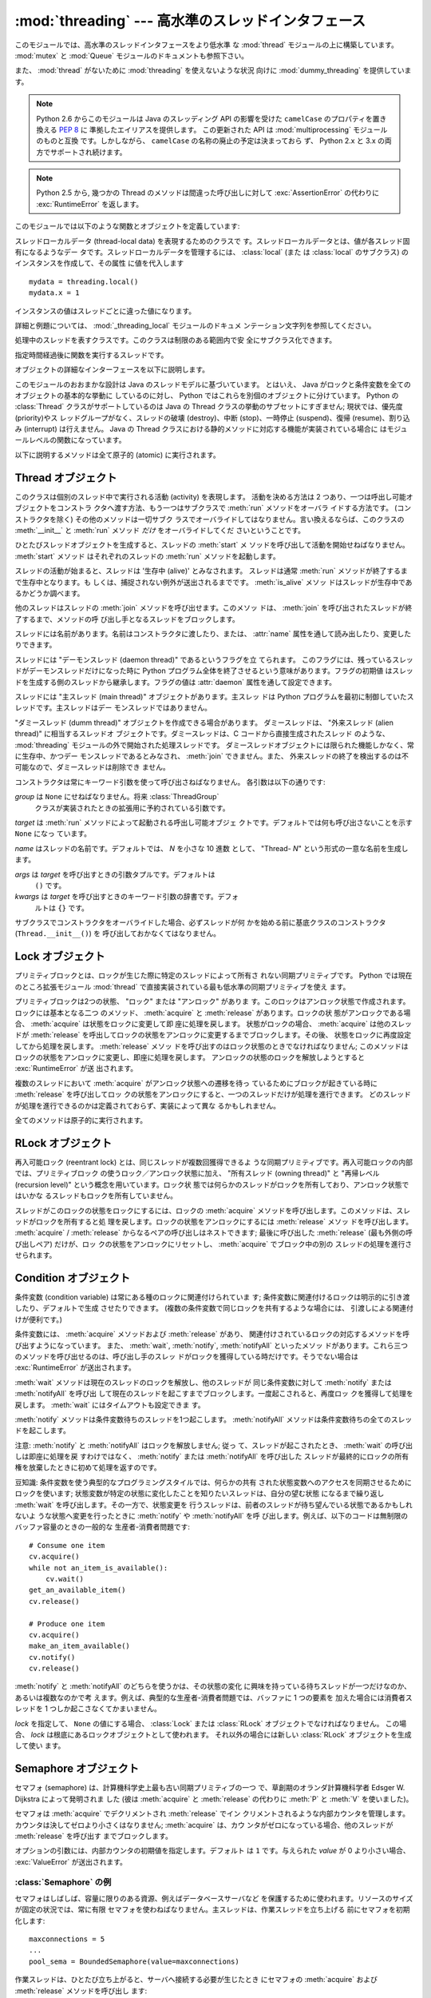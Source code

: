 :mod:`threading` --- 高水準のスレッドインタフェース
===================================================

.. module:: threading
   :synopsis: 高水準のスレッドインタフェース


このモジュールでは、高水準のスレッドインタフェースをより低水準
な :mod:`thread` モジュールの上に構築しています。
:mod:`mutex` と :mod:`Queue` モジュールのドキュメントも参照下さい。

また、 :mod:`thread` がないために :mod:`threading` を使えないような状況
向けに :mod:`dummy_threading` を提供しています。

.. note::

   Python 2.6 からこのモジュールは Java のスレッディング
   API の影響を受けた ``camelCase`` のプロパティを置き換える :pep:`8` に
   準拠したエイリアスを提供します。
   この更新された API は :mod:`multiprocessing` モジュールのものと互換
   です。しかしながら、 ``camelCase`` の名称の廃止の予定は決まっておら
   ず、 Python 2.x と 3.x の両方でサポートされ続けます。

.. note::

   Python 2.5 から, 幾つかの Thread のメソッドは間違った呼び出しに対して
   :exc:`AssertionError` の代わりに :exc:`RuntimeError` を返します。

このモジュールでは以下のような関数とオブジェクトを定義しています:

.. function:: active_count()
              activeCount()

   生存中の :class:`Thread` オブジェクトの数を返します。この数は
   :func:`.enumerate` の返すリストの長さと同じです。


.. function:: Condition()
   :noindex:

   新しい条件変数 (condition variable) オブジェクトを返すファクトリ関数です。
   条件変数を使うと、ある複数のスレッドを別のスレッドの通知があるまで待機させられます。


.. function:: current_thread()
              currentThread()

   関数を呼び出している処理のスレッドに対応する :class:`Thread` オブジェ
   クトを返します。関数を呼び出している処理のスレッドが
   :mod:`threading` モジュールで生成したものでない場合、限定的な機能し
   かもたないダミースレッドオブジェクトを返します。


.. function:: enumerate()

   現在、生存中の :class:`Thread` オブジェクト全てのリストを返します。
   リストには、デーモンスレッド (daemonic thread)、
   :func:`current_thread` の生成するダミースレッドオブジェクト、そして
   主スレッドが入ります。終了したスレッドとまだ開始していないスレッド
   は入りません。


.. function:: Event()
   :noindex:

   新たなイベントオブジェクトを返すファクトリ関数です。イベントは
   :meth:`~Event.set` メソッドを使うと :const:`True` に、 :meth:`clear` メソッ
   ドを使うと :const:`False` にセットされるようなフラグを管理します。
   :meth:`wait` メソッドは、全てのフラグが真になるまでブロックするよ
   うになっています。


.. class:: local

   スレッドローカルデータ (thread-local data) を表現するためのクラスで
   す。スレッドローカルデータとは、値が各スレッド固有になるようなデー
   タです。スレッドローカルデータを管理するには、 :class:`local` (また
   は :class:`local` のサブクラス) のインスタンスを作成して、その属性
   に値を代入します ::

      mydata = threading.local()
      mydata.x = 1

   インスタンスの値はスレッドごとに違った値になります。

   詳細と例題については、 :mod:`_threading_local` モジュールのドキュメ
   ンテーション文字列を参照してください。

   .. versionadded:: 2.4


.. function:: Lock()

   新しいプリミティブロック (primitive lock) オブジェクトを返すファク
   トリ関数です。スレッドが一度プリミティブロックを獲得すると、それ以
   後のロック獲得の試みはロックが解放されるまでブロックします。どのス
   レッドでもロックを解放できます。


.. function:: RLock()

   新しい再入可能ロックオブジェクトを返すファクトリ関数です。再入可能
   ロックはそれを獲得したスレッドによって解放されなければなりません。
   いったんスレッドが再入可能ロックを獲得すると、同じスレッドはブロッ
   クされずにもう一度それを獲得できます ;
   そのスレッドは獲得した回数だけ解放しなければいけません。


.. function:: Semaphore([value])
   :noindex:

   新しいセマフォ (semaphore) オブジェクトを返すファクトリ関数です。セ
   マフォは、 :meth:`release` を呼び出した数から :meth:`acquire` を呼
   び出した数を引き、初期値を足した値を表すカウンタを管理します。
   :meth:`acquire` メソッドは、カウンタの値を負にせずに処理を戻せるま
   で必要ならば処理をブロックします。 *value* を指定しない場合、デフォ
   ルトの値は 1 になります。


.. function:: BoundedSemaphore([value])

   新しい有限セマフォ (bounded semaphore) オブジェクトを返すファクトリ
   関数です。有限セマフォは、現在の値が初期値を超過しないようチェック
   を行います。超過を起こした場合、 :exc:`ValueError` を送出します。た
   いていの場合、セマフォは限られた容量のリソースを保護するために使わ
   れるものです。従って、あまりにも頻繁なセマフォの解放はバグが生じて
   いるしるしです。 *value* を指定しない場合、デフォルトの値は 1 にな
   ります。


.. class:: Thread

   処理中のスレッドを表すクラスです。このクラスは制限のある範囲内で安
   全にサブクラス化できます。


.. class:: Timer

   指定時間経過後に関数を実行するスレッドです。


.. function:: settrace(func)

   .. index:: single: trace function

   :mod:`threading` モジュールを使って開始した全てのスレッドにトレース
   関数を設定します。 *func* は各スレッドの :meth:`run` を呼び出す前に
   スレッドの :func:`sys.settrace` に渡されます。

   .. versionadded:: 2.3


.. function:: setprofile(func)

   .. index:: single: profile function

   :mod:`threading` モジュールを使って開始した全てのスレッドにプロファ
   イル関数を設定します。 *func* は各スレッドの :meth:`run` を呼び出す
   前にスレッドの :func:`sys.settrace` に渡されます。

   .. versionadded:: 2.3


.. function:: stack_size([size])

   新しいスレッドが作られる際に使われるスレッドのスタックサイズを返し
   ます。オプションの *size* 引数は次に作られるスレッドに対するスタッ
   クサイズを指定するものですが、 0 (プラットフォームまたは設定された
   デフォルト) または少なくとも 32,768 (32kB) であるような正の整数でな
   ければなりません。もしスタックサイズの変更がサポートされていなけれ
   ば :exc:`ThreadError` が送出されます。また指定されたスタックサイズ
   が条件を満たしていなければ :exc:`ValueError` が送出されスタックサイ
   ズは変更されないままになります。 32kB は今のところインタプリタ自体
   に十分なスタックスペースを保証するための値としてサポートされる最小
   のスタックサイズです。プラットフォームによってはスタックサイズの値
   に固有の制限が課されることもあります。たとえば 32kB より大きな最小
   スタックサイズを要求されたり、システムメモリサイズの倍数の割り当て
   を要求されるなどです - より詳しい情報はプラットフォームごとの文書で
   確認してください (4kB ページは一般的ですので、情報が見当たらないと
   きには 4096 の倍数を指定しておくといいかもしれません)。利用可能 :
   Windows, POSIX スレッドのあるシステム。

   .. versionadded:: 2.5

オブジェクトの詳細なインターフェースを以下に説明します。

このモジュールのおおまかな設計は Java のスレッドモデルに基づいています。
とはいえ、 Java がロックと条件変数を全てのオブジェクトの基本的な挙動に
しているのに対し、 Python ではこれらを別個のオブジェクトに分けています。
Python の :class:`Thread` クラスがサポートしているのは Java の Thread
クラスの挙動のサブセットにすぎません; 現状では、優先度 (priority)やス
レッドグループがなく、スレッドの破壊 (destroy)、中断 (stop)、一時停止
(suspend)、復帰 (resume)、割り込み (interrupt) は行えません。 Java の
Thread クラスにおける静的メソッドに対応する機能が実装されている場合に
はモジュールレベルの関数になっています。

以下に説明するメソッドは全て原子的 (atomic) に実行されます。


.. _thread-objects:

Thread オブジェクト
-------------------

このクラスは個別のスレッド中で実行される活動 (activity) を表現します。
活動を決める方法は 2 つあり、一つは呼出し可能オブジェクトをコンストラ
クタへ渡す方法、もう一つはサブクラスで :meth:`run` メソッドをオーバラ
イドする方法です。 (コンストラクタを除く) その他のメソッドは一切サブク
ラスでオーバライドしてはなりません。言い換えるならば、このクラスの
:meth:`__init__` と :meth:`run` メソッド *だけ* をオーバライドしてくだ
さいということです。

ひとたびスレッドオブジェクトを生成すると、スレッドの :meth:`start` メ
ソッドを呼び出して活動を開始せねばなりません。 :meth:`start` メソッド
はそれぞれのスレッドの :meth:`run` メソッドを起動します。

スレッドの活動が始まると、スレッドは '生存中 (alive)' とみなされます。
スレッドは通常 :meth:`run` メソッドが終了するまで生存中となります。も
しくは、捕捉されない例外が送出されるまでです。 :meth:`is_alive` メソッ
ドはスレッドが生存中であるかどうか調べます。

他のスレッドはスレッドの :meth:`join` メソッドを呼び出せます。このメソッ
ドは、 :meth:`join` を呼び出されたスレッドが終了するまで、メソッドの呼
び出し手となるスレッドをブロックします。

スレッドには名前があります。名前はコンストラクタに渡したり、または、
:attr:`name` 属性を通して読み出したり、変更したりできます。

スレッドには "デーモンスレッド (daemon thread)" であるというフラグを立
てられます。
このフラグには、残っているスレッドがデーモンスレッドだけになった時に
Python プログラム全体を終了させるという意味があります。フラグの初期値
はスレッドを生成する側のスレッドから継承します。フラグの値は
:attr:`daemon` 属性を通して設定できます。

スレッドには "主スレッド (main thread)" オブジェクトがあります。主スレッ
ドは Python プログラムを最初に制御していたスレッドです。主スレッドはデー
モンスレッドではありません。

"ダミースレッド (dumm thread)" オブジェクトを作成できる場合があります。
ダミースレッドは、 "外来スレッド (alien thread)" に相当するスレッドオ
ブジェクトです。ダミースレッドは、C コードから直接生成されたスレッド
のような、 :mod:`threading` モジュールの外で開始された処理スレッドです。
ダミースレッドオブジェクトには限られた機能しかなく、常に生存中、かつデー
モンスレッドであるとみなされ、 :meth:`join` できません。また、
外来スレッドの終了を検出するのは不可能なので、ダミースレッドは削除でき
ません。


.. class:: Thread(group=None, target=None, name=None, args=(), kwargs={})

   コンストラクタは常にキーワード引数を使って呼び出さねばなりません。
   各引数は以下の通りです:

   *group* は ``None`` にせねばなりません。将来 :class:`ThreadGroup`
    クラスが実装されたときの拡張用に予約されている引数です。

   *target* は :meth:`run` メソッドによって起動される呼出し可能オブジェ
   クトです。デフォルトでは何も呼び出さないことを示す ``None`` になっ
   ています。

   *name* はスレッドの名前です。デフォルトでは、 *N* を小さな 10 進数
   として、 "Thread- *N*" という形式の一意な名前を生成します。

   *args* は *target* を呼び出すときの引数タプルです。デフォルトは
    ``()`` です。

   *kwargs* は *target* を呼び出すときのキーワード引数の辞書です。デフォ
    ルトは ``{}`` です。

   サブクラスでコンストラクタをオーバライドした場合、必ずスレッドが何
   かを始める前に基底クラスのコンストラクタ (``Thread.__init__()``) を
   呼び出しておかなくてはなりません。


   .. method:: start()

      スレッドの活動を開始します。
       
      このメソッドは、スレッドオブジェクトあたり一度しか呼び出してはなり
      ません。 :meth:`start` は、オブジェクトの :meth:`run` メソッドが個
      別の処理スレッド中で呼び出されるように調整します。
       
      同じスレッドオブジェクトに対し、このメソッドを2回以上呼び出した場合、
      :exc:`RuntimeException` を送出します。


   .. method:: run()

      スレッドの活動をもたらすメソッドです。
    
      このメソッドはサブクラスでオーバライドできます。標準の :meth:`run`
      メソッドでは、オブジェクトのコンストラクタの *target* 引数に呼び出
      し可能オブジェクトを指定した場合、 *args* および *kwargs* の引数列
      およびキーワード引数とともに呼び出します。


   .. method:: join([timeout])

      スレッドが終了するまで待機します。このメソッドは、 :meth:`join` を
      呼び出されたスレッドが、正常終了あるいは処理されない例外によって終
      了するか、オプションのタイムアウトが発生するまで、メソッドの呼び出
      し手となるスレッドをブロックします。
    
      *timeout* 引数を指定して、 ``None`` 以外の値にする場合、タイムアウ
      トを秒 (または端数秒) を表す浮動小数点数でなければなりません。
      :meth:`join` はいつでも ``None`` を返すので、 :meth:`isAlive` を呼
      び出してタイムアウトしたかどうかを確認しなければなりません。もしス
      レッドがまだ生存中であれば、 :meth:`join` はタイムアウトしています。
    
      *timeout* が指定されないかまたは ``None`` であるときは、この操作は
      スレッドが終了するまでブロックします。
    
      一つのスレッドに対して何度でも :meth:`join` できます。
    
      実行中のスレッドに対し、 :meth:`join` を呼び出そうとすると、デッド
      ロックを引き起こすため、 :exc:`RuntimeError` が送出されます。
      スレッドが開始される前に :meth:`join` を呼び出そうとしても、同じ例
      外が送出されます。


   .. method:: getName()
               setNmae()
    
      :attr:`~Thread.name` に対応する、旧式の API です。


   .. attribute:: name

      識別のためにのみ用いられる文字列です。名前には機能上の意味づけ
      (semantics) はありません。複数のスレッドに同じ名前をつけてもかまい
      ません。名前の初期値はコンストラクタで設定されます。


   .. attribute:: ident

      'スレッド識別子' 、または、スレッドが開始されていなければ ``None``
      です。非ゼロの整数です。 :func:`thread.get_ident()` 関数を参照下さ
      い。スレッド識別子は、スレッドが終了した後、新たなスレッドが生成さ
      れた場合、再利用され得ます。スレッド識別子は、スレッドが終了した後
      でも利用できます。

      .. versionadded:: 2.6


   .. method:: is_alive()
               isAlive()

      スレッドが生存中かどうかを返します。
    
      このメソッドは :meth:`run` メソッドが起動した直後から
      その :meth:`run` メソッドが終了するまでの間 ``True`` を返します。
      モジュール関数、 :func:`enumerate` は、全ての生存中のスレッドのリス
      トを返します。


   .. method:: isDaemon()
               setDaemon()

      :attr:`~Thread.daemon` に対応する、旧式の API です。


   .. attribute:: Thread.daemon

      スレッドのデーモンフラグです。このフラグは :meth:`start` の呼び出し
      前に設定されなければなりません。さもなくば、 :exc:`RuntimeError` が
      送出されます。


      初期値は生成側のスレッドから継承されます。

      デーモンでない生存中のスレッドが全てなくなると、 Python プログラム全体が終了します。


.. _lock-objects:

Lock オブジェクト
-----------------

プリミティブロックとは、ロックが生じた際に特定のスレッドによって所有さ
れない同期プリミティブです。 Python では現在のところ拡張モジュール
:mod:`thread` で直接実装されている最も低水準の同期プリミティブを使え
ます。

プリミティブロックは2つの状態、 "ロック" または "アンロック" がありま
す。このロックはアンロック状態で作成されます。ロックには基本となる二つ
のメソッド、 :meth:`acquire` と :meth:`release` があります。ロックの状
態がアンロックである場合、 :meth:`acquire` は状態をロックに変更して即
座に処理を戻します。
状態がロックの場合、 :meth:`acquire` は他のスレッドが :meth:`release`
を呼出してロックの状態をアンロックに変更するまでブロックします。その後、
状態をロックに再度設定してから処理を戻します。 :meth:`release` メソッ
ドを呼び出すのはロック状態のときでなければなりません; このメソッドは
ロックの状態をアンロックに変更し、即座に処理を戻します。
アンロックの状態のロックを解放しようとすると :exc:`RuntimeError` が送
出されます。

複数のスレッドにおいて :meth:`acquire` がアンロック状態への遷移を待っ
ているためにブロックが起きている時に :meth:`release` を呼び出してロッ
クの状態をアンロックにすると、一つのスレッドだけが処理を進行できます。
どのスレッドが処理を進行できるのかは定義されておらず、実装によって異な
るかもしれません。

全てのメソッドは原子的に実行されます。


.. method:: Lock.acquire([blocking=1])

   ブロックあり、またはブロックなしでロックを獲得します。

   引数なしで呼び出した場合、ロックの状態がアンロックになるまでブロッ
   クし、その後状態をロックにセットして真値を返します。

   引数 *blocking* の値を真にして呼び出した場合、引数なしで呼び出した
   ときと同じことを行ない、Trueを返します。

   引数 *blocking* の値を偽にして呼び出すとブロックしません。引数なし
   で呼び出した場合にブロックするような状況であった場合には直ちに偽を
   返します。それ以外の場合には、引数なしで呼び出したときと同じ処理を
   行い真を返します。


.. method:: Lock.release()

   ロックを解放します。

   ロックの状態がロックのとき、状態をアンロックにリセットして処理を戻
   します。他のスレッドがロックがアンロック状態になるのを待ってブロッ
   クしている場合、ただ一つのスレッドだけが処理を継続できるようにしま
   す。

   ロックがアンロック状態のとき、このメソッドを呼び出してはなりません。

   戻り値はありません。


.. _rlock-objects:

RLock オブジェクト
------------------

再入可能ロック (reentrant lock) とは、同じスレッドが複数回獲得できるよ
うな同期プリミティブです。再入可能ロックの内部では、プリミティブロック
の使うロック／アンロック状態に加え、 "所有スレッド (owning thread)"
と "再帰レベル (recursion level)" という概念を用いています。ロック状
態では何らかのスレッドがロックを所有しており、アンロック状態ではいかな
るスレッドもロックを所有していません。

スレッドがこのロックの状態をロックにするには、ロックの :meth:`acquire`
メソッドを呼び出します。このメソッドは、スレッドがロックを所有すると処
理を戻します。ロックの状態をアンロックにするには :meth:`release` メソッ
ドを呼び出します。
:meth:`acquire` / :meth:`release` からなるペアの呼び出しはネストできます;
最後に呼び出した :meth:`release` (最も外側の呼び出しペア) だけが、ロッ
クの状態をアンロックにリセットし、 :meth:`acquire` でブロック中の別の
スレッドの処理を進行させられます。


.. method:: RLock.acquire([blocking=1])

   ブロックあり、またはブロックなしでロックを獲得します。

   引数なしで呼び出した場合: スレッドが既にロックを所有している場合、
   再帰レベルをインクリメントして即座に処理を戻します。
   それ以外の場合、他のスレッドがロックを所有していれば、そのロックの
   状態がアンロックになるまでブロックします。その後、ロックの状態がア
   ンロックになる (いかなるスレッドもロックを所有しない状態になる) と、
   ロックの所有権を獲得し、再帰レベルを 1 にセットして処理を戻します。
   ロックの状態がアンロックになるのを待っているスレッドが複数ある場合、
   その中の一つだけがロックの所有権を獲得できます。この場合、戻り値は
   ありません。

   *blocking* 引数の値を真にした場合、引数なしで呼び出した場合と同じ処
    理を行って真を返します。

   *blocking* 引数の値を偽にした場合、ブロックしません。引数なしで呼び
   出した場合にブロックするような状況であった場合には直ちに偽を返しま
   す。それ以外の場合には、引数なしで呼び出したときと同じ処理を行い真
   を返します。


.. method:: RLock.release()

   再帰レベルをデクリメントしてロックを解放します。デクリメント後に再
   帰レベルがゼロになった場合、ロックの状態をアンロック (いかなるスレッ
   ドにも所有されていない状態) にリセットし、ロックの状態がアンロック
   になるのを待ってブロックしているスレッドがある場合にはその中のただ
   一つだけが処理を進行できるようにします。デクリメント後も再帰レベル
   がゼロでない場合、ロックの状態はロックのままで、呼び出し手のスレッ
   ドに所有されたままになります。

   呼び出し手のスレッドがロックを所有しているときにのみこのメソッドを
   呼び出してください。ロックの状態がアンロックの時にこのメソッドを呼
   び出すと、 :exc:`RuntimeError` が送出されます。

   戻り値はありません。


.. _condition-objects:

Condition オブジェクト
----------------------

条件変数 (condition variable) は常にある種のロックに関連付けられていま
す; 条件変数に関連付けるロックは明示的に引き渡したり、デフォルトで生成
させたりできます。 (複数の条件変数で同じロックを共有するような場合には、
引渡しによる関連付けが便利です。)

条件変数には、 :meth:`acquire` メソッドおよび :meth:`release` があり、
関連付けされているロックの対応するメソッドを呼び出すようになっています。
また、 :meth:`wait`, :meth:`notify`,  :meth:`notifyAll` といったメソッ
ドがあります。これら三つのメソッドを呼び出せるのは、呼び出し手のスレッ
ドがロックを獲得している時だけです。そうでない場合は
:exc:`RuntimeError` が送出されます。

:meth:`wait` メソッドは現在のスレッドのロックを解放し、他のスレッドが
同じ条件変数に対して :meth:`notify` または :meth:`notifyAll` を呼び出
して現在のスレッドを起こすまでブロックします。一度起こされると、再度ロッ
クを獲得して処理を戻します。 :meth:`wait` にはタイムアウトも設定できま
す。

:meth:`notify` メソッドは条件変数待ちのスレッドを1つ起こします。
:meth:`notifyAll` メソッドは条件変数待ちの全てのスレッドを起こします。

注意: :meth:`notify` と :meth:`notifyAll` はロックを解放しません; 従っ
て、スレッドが起こされたとき、 :meth:`wait` の呼び出しは即座に処理を戻
すわけではなく、 :meth:`notify` または :meth:`notifyAll` を呼び出した
スレッドが最終的にロックの所有権を放棄したときに初めて処理を返すのです。

豆知識: 条件変数を使う典型的なプログラミングスタイルでは、何らかの共有
された状態変数へのアクセスを同期させるためにロックを使います;
状態変数が特定の状態に変化したことを知りたいスレッドは、自分の望む状態
になるまで繰り返し :meth:`wait` を呼び出します。その一方で、状態変更を
行うスレッドは、前者のスレッドが待ち望んでいる状態であるかもしれないよ
うな状態へ変更を行ったときに :meth:`notify` や :meth:`notifyAll` を呼
び出します。例えば、以下のコードは無制限のバッファ容量のときの一般的な
生産者-消費者問題です::

   # Consume one item
   cv.acquire()
   while not an_item_is_available():
       cv.wait()
   get_an_available_item()
   cv.release()

   # Produce one item
   cv.acquire()
   make_an_item_available()
   cv.notify()
   cv.release()

:meth:`notify` と :meth:`notifyAll` のどちらを使うかは、その状態の変化
に興味を持っている待ちスレッドが一つだけなのか、あるいは複数なのかで考
えます。例えば、典型的な生産者-消費者問題では、バッファに 1 つの要素を
加えた場合には消費者スレッドを 1 つしか起こさなくてかまいません。


.. class:: Condition([lock])

   *lock* を指定して、 ``None`` の値にする場合、 :class:`Lock` または
   :class:`RLock` オブジェクトでなければなりません。
   この場合、 *lock* は根底にあるロックオブジェクトとして使われます。
   それ以外の場合には新しい :class:`RLock` オブジェクトを生成して使い
   ます。

   .. method:: acquire(*args)

      根底にあるロックを獲得します。このメソッドは根底にあるロックの対応
      するメソッドを呼び出します。そのメソッドの戻り値を返します。

   .. method:: release()

      根底にあるロックを解放します。このメソッドは根底にあるロックの対応
      するメソッドを呼び出します。戻り値はありません。

   .. method:: wait([timeout])

      通知 (notify) を受けるか、タイムアウトするまで待機します。
      呼び出し手のスレッドがロックを獲得していないときにこのメソッドを呼
      び出すと :exc:`RuntimeError` が送出されます。

      このメソッドは根底にあるロックを解放し、他のスレッドが同じ条件変数
      に対して :meth:`notify` または :meth:`notifyAll` を呼び出して現在の
      スレッドを起こすか、オプションのタイムアウトが発生するまでブロック
      します。一度スレッドが起こされると、再度ロックを獲得して処理を戻し
      ます。

      *timeout* 引数を指定して、 ``None`` 以外の値にする場合、タイムアウト
       を秒 (または端数秒) を表す浮動小数点数でなければなりません。

      根底にあるロックが :class:`RLock` である場合、 :meth:`release` メソッ
      ドではロックは解放されません。というのも、ロックが再帰的に複数回獲
      得されている場合には、 :meth:`release` によって実際にアンロックが行
      われないかもしれないからです。その代わり、ロックが再帰的に複数回獲
      得されていても確実にアンロックを行える :class:`RLock` クラスの内部
      インタフェースを使います。その後ロックを再獲得する時に、もう一つの
      内部インタフェースを使ってロックの再帰レベルを復帰します。

   .. method:: notify()
    
      この条件変数を待っているスレッドがあれば、そのスレッドを起こします。
      呼び出し手のスレッドがロックを獲得していないときにこのメソッドを呼
      び出すと :exc:`RuntimeError` が送出されます。
    
      何らかの待機中スレッドがある場合、そのスレッドの一つを起こします。
      待機中のスレッドがなければ何もしません。
    
      現在の実装では、待機中のメソッドをただ一つだけ起こします。とはいえ、
      この挙動に依存するのは安全ではありません。
      将来、実装の最適化によって、複数のスレッドを起こすようになるかもし
      れないからです。
    
      注意: 起こされたスレッドは実際にロックを再獲得できるまで
      :meth:`wait` 呼出しから戻りません。 :meth:`notify` はロックを解放し
      ないので、 :meth:`notify` 呼び出し手は明示的にロックを解放せねばな
      りません。

   .. method:: notify_all()
               notifyAll()
    
      この条件を待っているすべてのスレッドを起こします。このメソッドは
      :meth:`notify` のように動作しますが、 1 つではなくすべての待ちスレッ
      ドを起こします。
      呼び出し手のスレッドがロックを獲得していない場合、
      :exc:`RuntimeError` が送出されます。


.. _semaphore-objects:

Semaphore オブジェクト
----------------------

セマフォ (semaphore) は、計算機科学史上最も古い同期プリミティブの一つ
で、草創期のオランダ計算機科学者 Edsger W. Dijkstra によって発明されま
した (彼は :meth:`acquire` と :meth:`release` の代わりに :meth:`P` と
:meth:`V` を使いました)。

セマフォは :meth:`acquire` でデクリメントされ :meth:`release` でイン
クリメントされるような内部カウンタを管理します。
カウンタは決してゼロより小さくはなりません; :meth:`acquire` は、カウ
ンタがゼロになっている場合、他のスレッドが :meth:`release` を呼び出す
までブロックします。


.. class:: Semaphore([value])

   オプションの引数には、内部カウンタの初期値を指定します。デフォルト
   は ``1`` です。与えられた *value* が 0 より小さい場合、
   :exc:`ValueError` が送出されます。

   .. method:: acquire([blocking])

      セマフォを獲得します。

      引数なしで呼び出した場合: :meth:`acqure` 処理に入ったときに内部カウ
      ンタがゼロより大きければ、カウンタを 1 デクリメントして即座に処理を
      戻します。 :meth:`acqure` 処理に入ったときに内部カウンタがゼロの場
      合、他のスレッドが :meth:`release` を呼び出してカウンタをゼロより大
      きくするまでブロックします。この処理は、適切なインターロック
      (interlock) を介して行い、複数の :meth:`acquire` 呼び出しがブロック
      された場合、 :meth:`release` が正確に一つだけを起こせるようにします。
      この実装はランダムに一つ選択するだけでもよいので、ブロックされたス
      レッドがどの起こされる順番に依存してはなりません。この場合、戻り値
      はありません。

      *blocking* 引数の値を真にした場合、引数なしで呼び出した場合と同じ処
      理を行って真を返します。

      *blocking* 引数の値を偽にした場合、ブロックしません。引数なしで呼び
       出した場合にブロックするような状況であった場合には直ちに偽を返しま
       す。それ以外の場合には、引数なしで呼び出したときと同じ処理を行い真
       を返します。

   .. method:: release()

      内部カウンタを 1 インクリメントして、セマフォを解放します。
      :meth:`release` 処理に入ったときにカウンタがゼロであり、カウンタの
      値がゼロより大きくなるのを待っている別のスレッドがあった場合、その
      スレッドを起こします。


.. _semaphore-examples:

:class:`Semaphore` の例
^^^^^^^^^^^^^^^^^^^^^^^

セマフォはしばしば、容量に限りのある資源、例えばデータベースサーバなど
を保護するために使われます。リソースのサイズが固定の状況では、常に有限
セマフォを使わねばなりません。主スレッドは、作業スレッドを立ち上げる
前にセマフォを初期化します::

   maxconnections = 5
   ...
   pool_sema = BoundedSemaphore(value=maxconnections)

作業スレッドは、ひとたび立ち上がると、サーバへ接続する必要が生じたとき
にセマフォの :meth:`acquire` および :meth:`release` メソッドを呼び出し
ます::

   pool_sema.acquire()
   conn = connectdb()
   ... use connection ...
   conn.close()
   pool_sema.release()

有限セマフォを使うと、セマフォを獲得回数以上に解放してしまうというプロ
グラム上の間違いを見逃しにくくします。


.. _event-objects:

Event オブジェクト
------------------

イベントは、あるスレッドがイベントを発信し、他のスレッドはそれを待つと
いう、スレッド間で通信を行うための最も単純なメカニズムの一つです。

イベントオブジェクトは内部フラグを管理します。このフラグは :meth:`~Event.set`
メソッドで値を真に、 :meth:`clear` メソッドで値を偽にリセットします。
:meth:`wait` メソッドはフラグがTrueになるまでブロックします。


.. class:: Event()

   内部フラグの初期値は偽です。


   .. method:: is_set()
               isSet()
    
      内部フラグの値が真である場合にのみ真を返します。

      .. versionchanged:: 2.6
         新たに ``is_set()`` 構文が使えるようになりました。
    
    
   .. method:: set()
    
      内部フラグの値を真にセットします。フラグの値が真になるのを待ってい
      る全てのスレッドを起こします。一旦フラグが真になると、スレッドが
      :meth:`wait` を呼び出しても全くブロックしなくなります。
    
    
   .. method:: clear()
    
      内部フラグの値を偽にリセットします。以降は、 :meth:`set` を呼び出し
      て再び内部フラグの値を真にセットするまで、 :meth:`wait` を呼出した
      スレッドはブロックするようになります。
    
    
   .. method:: wait([timeout])
    
      内部フラグの値が真になるまでブロックします。 :meth:`wait` 処理に入っ
      た時点で内部フラグの値が真であれば、直ちに処理を戻します。そうでな
      い場合、他のスレッドが :meth:`set` を呼び出してフラグの値を真にセッ
      トするか、オプションのタイムアウトが発生するまでブロックします。
    
      *timeout* 引数を指定して、 ``None`` 以外の値にする場合、タイムアウ
       トを秒 (または端数秒) を表す浮動小数点数でなければなりません。

      このメソッドは常に ``None`` を返します。


.. _timer-objects:

Timer オブジェクト
------------------

このクラスは、一定時間経過後に実行される活動、すなわちタイマ活動を表現
します。 :class:`Timer` は :class:`Thread` のサブクラスであり、自作の
スレッドを構築した一例でもあります。

タイマは :meth:`start` メソッドを呼び出すとスレッドとして作動し始めし
ます。 (活動を開始する前に) :meth:`cancel` メソッドを呼び出すと、タイ
マを停止できます。タイマが活動を実行するまでの待ち時間は、ユーザが指
定した待ち時間と必ずしも厳密には一致しません。

例::

   def hello():
       print "hello, world"

   t = Timer(30.0, hello)
   t.start() # after 30 seconds, "hello, world" will be printed


.. class:: Timer(interval, function, args=[], kwargs={})

   *interval* 秒後に *function* を引数 *args* 、キーワード引数
   *kwargs* つきで実行するようなタイマを生成します。


   .. method:: cancel()
    
      タイマをストップして、その動作の実行をキャンセルします。このメソッ
      ドはタイマがまだ活動待ち状態にある場合にのみ動作します。


.. _with-locks:

:keyword:`with` 文でのロック・条件変数・セマフォの使い方
--------------------------------------------------------

このモジュールのオブジェクトで :meth:`acquire` と :meth:`release` 両メ
ソッドを具えているものは全て :keyword:`with` 文のコンテキストマネージャ
として使うことができます。 :meth:`acquire` メソッドが :keyword:`with`
文のブロックに入るときに呼び出され、ブロック脱出時には :meth:`release`
メソッドが呼ばれます。

現在のところ、 :class:`Lock` 、 :class:`RLock` 、 :class:`Condition`
、 :class:`Semaphore` 、 :class:`BoundedSemaphore` を :keyword:`with`
文のコンテキストマネージャとして使うことができます。以下の例を見てくだ
さい。 ::

   import threading

   some_rlock = threading.RLock()

   with some_rlock:
       print "some_rlock is locked while this executes"


.. _threaded-imports:

スレッド化されたコード中でのImport
-----------------------------------

スレッドセーフなimportのためには、継承の制限に起因する、ふたつの重要な
制約があります。

* ひとつ目は、主とするモジュール以外では、importが新しいスレッドを生成
  しないようになっていなければなりません。そして、そのスレッドを待たな
  ければなりません。この制約を守らない場合、生成されたスレッドが直接的、
  または、間接的にモジュールをimportしようとした際に、デッドロックを引
  き起こす可能性があります。
* ふたつ目は、全てのimportが、インタープリターが自身を終了させる前に完
  了しなければなりません。これは、最も簡単な方法としては、threadingモ
  ジュールを通して生成される非デーモンからのみimportを実行することで達
  成できます。デーモンスレッド、および、直接、threadモジュールから生成
  されたスレッドは、インタープリター終了後にimportを実行しないようにす
  る、別の同期の仕組みを必要とします。この制約を守らない場合、
  intermittent (間歇) 例外を引き起こし、インタープリターのシャットダウ
  ン中にクラッシュする可能性があります。 (後から実行されるimportは、す
  でにアクセス可能でなくなった領域にアクセスしようとするためです)
